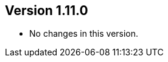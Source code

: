 ifndef::jqa-in-manual[== Version 1.11.0]
ifdef::jqa-in-manual[== Neo4j Backend Version 1.11.0]

* No changes in this version.

